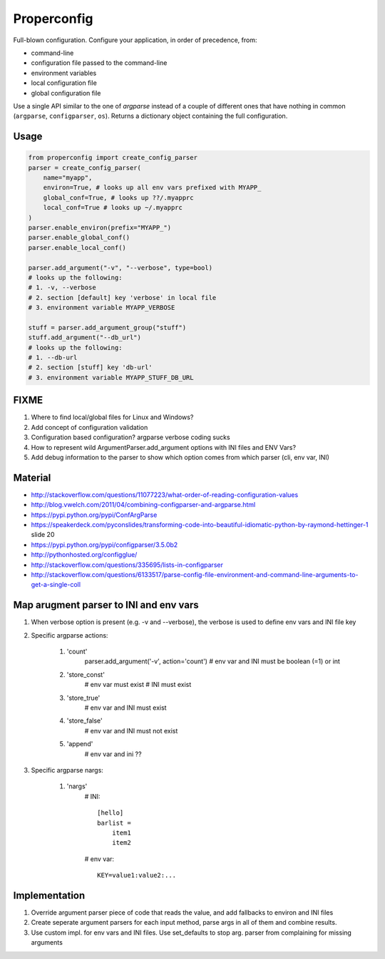 Properconfig
------------

Full-blown configuration. Configure your application, in order of precedence, from:

* command-line
* configuration file passed to the command-line
* environment variables
* local configuration file
* global configuration file

Use a single API similar to the one of `argparse` instead of a couple of
different ones that have nothing in common (``argparse``, ``configparser``, ``os``).
Returns a dictionary object containing the full configuration.


Usage
=====

.. code-block:: python
    
    from properconfig import create_config_parser
    parser = create_config_parser(
        name="myapp",
        environ=True, # looks up all env vars prefixed with MYAPP_
        global_conf=True, # looks up ??/.myapprc
        local_conf=True # looks up ~/.myapprc
    )
    parser.enable_environ(prefix="MYAPP_")
    parser.enable_global_conf()
    parser.enable_local_conf()

    parser.add_argument("-v", "--verbose", type=bool)
    # looks up the following:
    # 1. -v, --verbose
    # 2. section [default] key 'verbose' in local file
    # 3. environment variable MYAPP_VERBOSE

    stuff = parser.add_argument_group("stuff")
    stuff.add_argument("--db_url")
    # looks up the following:
    # 1. --db-url
    # 2. section [stuff] key 'db-url'
    # 3. environment variable MYAPP_STUFF_DB_URL




FIXME
=====

1. Where to find local/global files for Linux and Windows?
2. Add concept of configuration validation
3. Configuration based configuration? argparse verbose coding sucks
4. How to represent wild ArgumentParser.add_argument options with INI files and ENV Vars?
5. Add debug information to the parser to show which option comes from which parser (cli, env var, INI)

Material
========
* http://stackoverflow.com/questions/11077223/what-order-of-reading-configuration-values
* http://blog.vwelch.com/2011/04/combining-configparser-and-argparse.html
* https://pypi.python.org/pypi/ConfArgParse
* https://speakerdeck.com/pyconslides/transforming-code-into-beautiful-idiomatic-python-by-raymond-hettinger-1 slide 20
* https://pypi.python.org/pypi/configparser/3.5.0b2
* http://pythonhosted.org/configglue/
* http://stackoverflow.com/questions/335695/lists-in-configparser
* http://stackoverflow.com/questions/6133517/parse-config-file-environment-and-command-line-arguments-to-get-a-single-coll


Map arugment parser to INI and env vars
=======================================

1. When verbose option is present (e.g. -v and --verbose), the verbose is used to define env vars and INI file key
2. Specific argparse actions:

    #. 'count'
        parser.add_argument('-v', action='count')
        # env var and INI must be boolean (=1) or int

    #. 'store_const'
        # env var must exist
        # INI must exist

    #. 'store_true'
        # env var and INI must exist

    #. 'store_false'
        # env var and INI must not exist

    #. 'append'
        # env var and ini ??

3. Specific argparse nargs:

    #. 'nargs'
        # INI::
        
            [hello]
            barlist =
                item1
                item2

        # env var::
        
            KEY=value1:value2:...


Implementation
==============

1. Override argument parser piece of code that reads the value, and add fallbacks to environ and INI files
2. Create seperate argument parsers for each input method, parse args in all of them and combine results.
3. Use custom impl. for env vars and INI files. Use set_defaults to stop arg. parser from complaining for missing arguments
